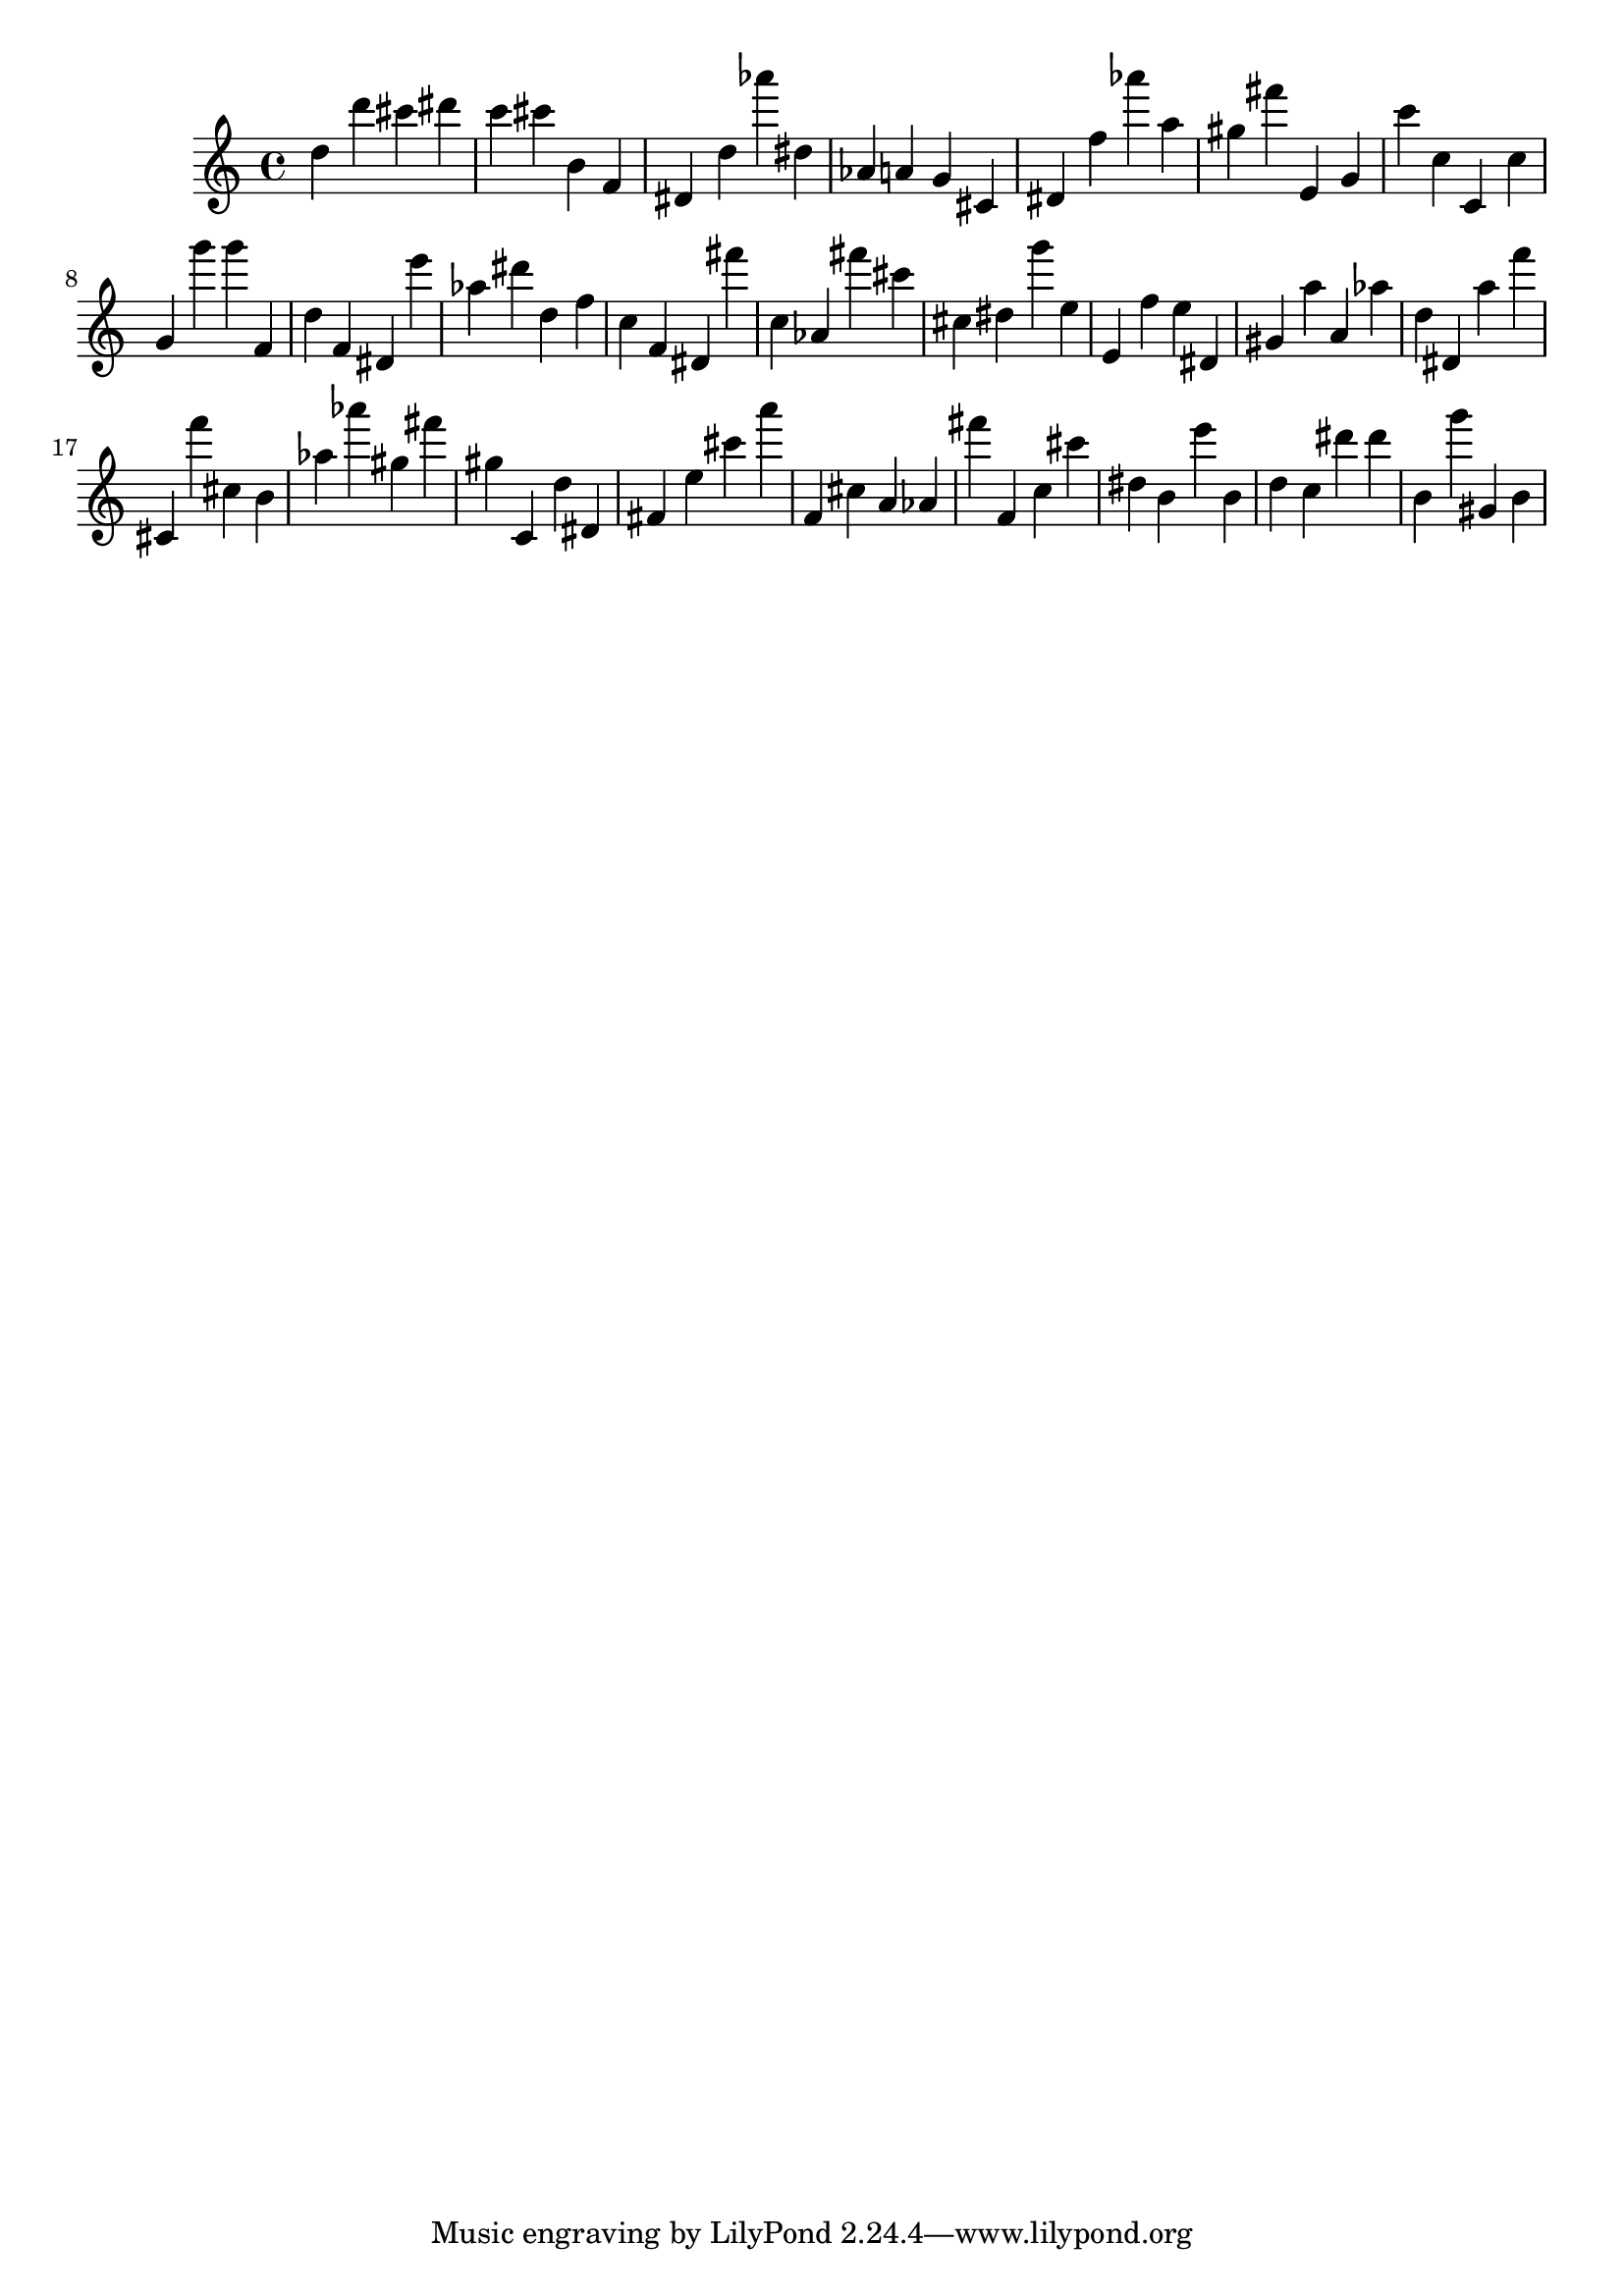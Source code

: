 \version "2.18.2"

\score {

{
\clef treble
d'' d''' cis''' dis''' c''' cis''' b' f' dis' d'' as''' dis'' as' a' g' cis' dis' f'' as''' a'' gis'' fis''' e' g' c''' c'' c' c'' g' g''' g''' f' d'' f' dis' e''' as'' dis''' d'' f'' c'' f' dis' fis''' c'' as' fis''' cis''' cis'' dis'' g''' e'' e' f'' e'' dis' gis' a'' a' as'' d'' dis' a'' f''' cis' f''' cis'' b' as'' as''' gis'' fis''' gis'' c' d'' dis' fis' e'' cis''' a''' f' cis'' a' as' fis''' f' c'' cis''' dis'' b' e''' b' d'' c'' dis''' dis''' b' g''' gis' b' 
}

 \midi { }
 \layout { }
}